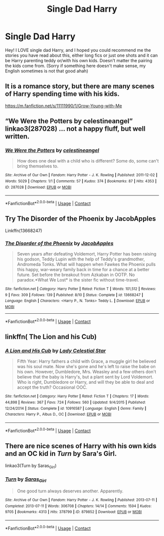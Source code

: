 #+TITLE: Single Dad Harry

* Single Dad Harry
:PROPERTIES:
:Author: izzyceag
:Score: 19
:DateUnix: 1606609467.0
:DateShort: 2020-Nov-29
:FlairText: Request
:END:
Hey! I LOVE single dad Harry, and I hoped you could recommend me the stories you have read about this, either long fics or just one shots and it can be Harry parenting teddy or/with his own kids. Doesn't matter the pairing the kids come from. (Sorry if something here doesn't make sense, my English sometimes is not that good ahah)


** It is a romance story, but there are many scenes of Harry spending time with his kids.

[[https://m.fanfiction.net/s/11111990/1/Grow-Young-with-Me]]
:PROPERTIES:
:Author: honesind
:Score: 16
:DateUnix: 1606615292.0
:DateShort: 2020-Nov-29
:END:


** “We Were the Potters by celestineangel” linkao3(287028) ... not a happy fluff, but well written.
:PROPERTIES:
:Author: ceplma
:Score: 3
:DateUnix: 1606637328.0
:DateShort: 2020-Nov-29
:END:

*** [[https://archiveofourown.org/works/287028][*/We Were the Potters/*]] by [[https://www.archiveofourown.org/users/celestineangel/pseuds/celestineangel][/celestineangel/]]

#+begin_quote
  How does one deal with a child who is different? Some do, some can't bring themselves to.
#+end_quote

^{/Site/:} ^{Archive} ^{of} ^{Our} ^{Own} ^{*|*} ^{/Fandom/:} ^{Harry} ^{Potter} ^{-} ^{J.} ^{K.} ^{Rowling} ^{*|*} ^{/Published/:} ^{2011-12-02} ^{*|*} ^{/Words/:} ^{5029} ^{*|*} ^{/Chapters/:} ^{1/1} ^{*|*} ^{/Comments/:} ^{57} ^{*|*} ^{/Kudos/:} ^{374} ^{*|*} ^{/Bookmarks/:} ^{87} ^{*|*} ^{/Hits/:} ^{4353} ^{*|*} ^{/ID/:} ^{287028} ^{*|*} ^{/Download/:} ^{[[https://archiveofourown.org/downloads/287028/We%20Were%20the%20Potters.epub?updated_at=1601992644][EPUB]]} ^{or} ^{[[https://archiveofourown.org/downloads/287028/We%20Were%20the%20Potters.mobi?updated_at=1601992644][MOBI]]}

--------------

*FanfictionBot*^{2.0.0-beta} | [[https://github.com/FanfictionBot/reddit-ffn-bot/wiki/Usage][Usage]] | [[https://www.reddit.com/message/compose?to=tusing][Contact]]
:PROPERTIES:
:Author: FanfictionBot
:Score: 2
:DateUnix: 1606637345.0
:DateShort: 2020-Nov-29
:END:


** Try The Disorder of the Phoenix by JacobApples

Linkffn(13668247)
:PROPERTIES:
:Author: reddog44mag
:Score: 3
:DateUnix: 1606625535.0
:DateShort: 2020-Nov-29
:END:

*** [[https://www.fanfiction.net/s/13668247/1/][*/The Disorder of the Phoenix/*]] by [[https://www.fanfiction.net/u/13962237/JacobApples][/JacobApples/]]

#+begin_quote
  Seven years after defeating Voldemort, Harry Potter has been raising his godson, Teddy Lupin with the help of Teddy's grandmother, Andromeda Tonks. What will happen when Fawkes the Phoenix pulls this happy, war-weary family back in time for a chance at a better future. Set before the breakout from Azkaban in OOTP. No paradox.*What We Lost* is the sister fic without time-travel.
#+end_quote

^{/Site/:} ^{fanfiction.net} ^{*|*} ^{/Category/:} ^{Harry} ^{Potter} ^{*|*} ^{/Rated/:} ^{Fiction} ^{T} ^{*|*} ^{/Words/:} ^{101,512} ^{*|*} ^{/Reviews/:} ^{9} ^{*|*} ^{/Favs/:} ^{309} ^{*|*} ^{/Follows/:} ^{139} ^{*|*} ^{/Published/:} ^{8/10} ^{*|*} ^{/Status/:} ^{Complete} ^{*|*} ^{/id/:} ^{13668247} ^{*|*} ^{/Language/:} ^{English} ^{*|*} ^{/Characters/:} ^{<Harry} ^{P.,} ^{N.} ^{Tonks>} ^{Teddy} ^{L.} ^{*|*} ^{/Download/:} ^{[[http://www.ff2ebook.com/old/ffn-bot/index.php?id=13668247&source=ff&filetype=epub][EPUB]]} ^{or} ^{[[http://www.ff2ebook.com/old/ffn-bot/index.php?id=13668247&source=ff&filetype=mobi][MOBI]]}

--------------

*FanfictionBot*^{2.0.0-beta} | [[https://github.com/FanfictionBot/reddit-ffn-bot/wiki/Usage][Usage]] | [[https://www.reddit.com/message/compose?to=tusing][Contact]]
:PROPERTIES:
:Author: FanfictionBot
:Score: 2
:DateUnix: 1606625555.0
:DateShort: 2020-Nov-29
:END:


** linkffn( The Lion and his Cub)
:PROPERTIES:
:Author: Snoo-31074
:Score: 3
:DateUnix: 1606647975.0
:DateShort: 2020-Nov-29
:END:

*** [[https://www.fanfiction.net/s/10916587/1/][*/A Lion and His Cub/*]] by [[https://www.fanfiction.net/u/3533063/Lady-Celestial-Star][/Lady Celestial Star/]]

#+begin_quote
  Fifth Year: Harry fathers a child with Grace, a muggle girl he believed was his soul mate. Now she's gone and he's left to raise the babe on his own. However, Dumbledore, Mrs. Weasley and a few others don't believe that the baby is Harry's, but a plant sent by Lord Voldemort. Who is right, Dumbledore or Harry, and will they be able to deal and accept the truth? Occasional OOC.
#+end_quote

^{/Site/:} ^{fanfiction.net} ^{*|*} ^{/Category/:} ^{Harry} ^{Potter} ^{*|*} ^{/Rated/:} ^{Fiction} ^{T} ^{*|*} ^{/Chapters/:} ^{17} ^{*|*} ^{/Words/:} ^{44,898} ^{*|*} ^{/Reviews/:} ^{367} ^{*|*} ^{/Favs/:} ^{724} ^{*|*} ^{/Follows/:} ^{560} ^{*|*} ^{/Updated/:} ^{9/4/2015} ^{*|*} ^{/Published/:} ^{12/24/2014} ^{*|*} ^{/Status/:} ^{Complete} ^{*|*} ^{/id/:} ^{10916587} ^{*|*} ^{/Language/:} ^{English} ^{*|*} ^{/Genre/:} ^{Family} ^{*|*} ^{/Characters/:} ^{Harry} ^{P.,} ^{Albus} ^{D.,} ^{OC} ^{*|*} ^{/Download/:} ^{[[http://www.ff2ebook.com/old/ffn-bot/index.php?id=10916587&source=ff&filetype=epub][EPUB]]} ^{or} ^{[[http://www.ff2ebook.com/old/ffn-bot/index.php?id=10916587&source=ff&filetype=mobi][MOBI]]}

--------------

*FanfictionBot*^{2.0.0-beta} | [[https://github.com/FanfictionBot/reddit-ffn-bot/wiki/Usage][Usage]] | [[https://www.reddit.com/message/compose?to=tusing][Contact]]
:PROPERTIES:
:Author: FanfictionBot
:Score: 2
:DateUnix: 1606647998.0
:DateShort: 2020-Nov-29
:END:


** There are nice scenes of Harry with his own kids and an OC kid in /Turn/ by Sara's Girl.

linkao3(Turn by Saras_Girl)
:PROPERTIES:
:Author: manatee-vs-walrus
:Score: 2
:DateUnix: 1606625274.0
:DateShort: 2020-Nov-29
:END:

*** [[https://archiveofourown.org/works/879852][*/Turn/*]] by [[https://www.archiveofourown.org/users/Saras_Girl/pseuds/Saras_Girl][/Saras_Girl/]]

#+begin_quote
  One good turn always deserves another. Apparently.
#+end_quote

^{/Site/:} ^{Archive} ^{of} ^{Our} ^{Own} ^{*|*} ^{/Fandom/:} ^{Harry} ^{Potter} ^{-} ^{J.} ^{K.} ^{Rowling} ^{*|*} ^{/Published/:} ^{2013-07-11} ^{*|*} ^{/Completed/:} ^{2013-07-11} ^{*|*} ^{/Words/:} ^{306708} ^{*|*} ^{/Chapters/:} ^{14/14} ^{*|*} ^{/Comments/:} ^{1594} ^{*|*} ^{/Kudos/:} ^{9705} ^{*|*} ^{/Bookmarks/:} ^{4313} ^{*|*} ^{/Hits/:} ^{378799} ^{*|*} ^{/ID/:} ^{879852} ^{*|*} ^{/Download/:} ^{[[https://archiveofourown.org/downloads/879852/Turn.epub?updated_at=1606337557][EPUB]]} ^{or} ^{[[https://archiveofourown.org/downloads/879852/Turn.mobi?updated_at=1606337557][MOBI]]}

--------------

*FanfictionBot*^{2.0.0-beta} | [[https://github.com/FanfictionBot/reddit-ffn-bot/wiki/Usage][Usage]] | [[https://www.reddit.com/message/compose?to=tusing][Contact]]
:PROPERTIES:
:Author: FanfictionBot
:Score: 2
:DateUnix: 1606625294.0
:DateShort: 2020-Nov-29
:END:
